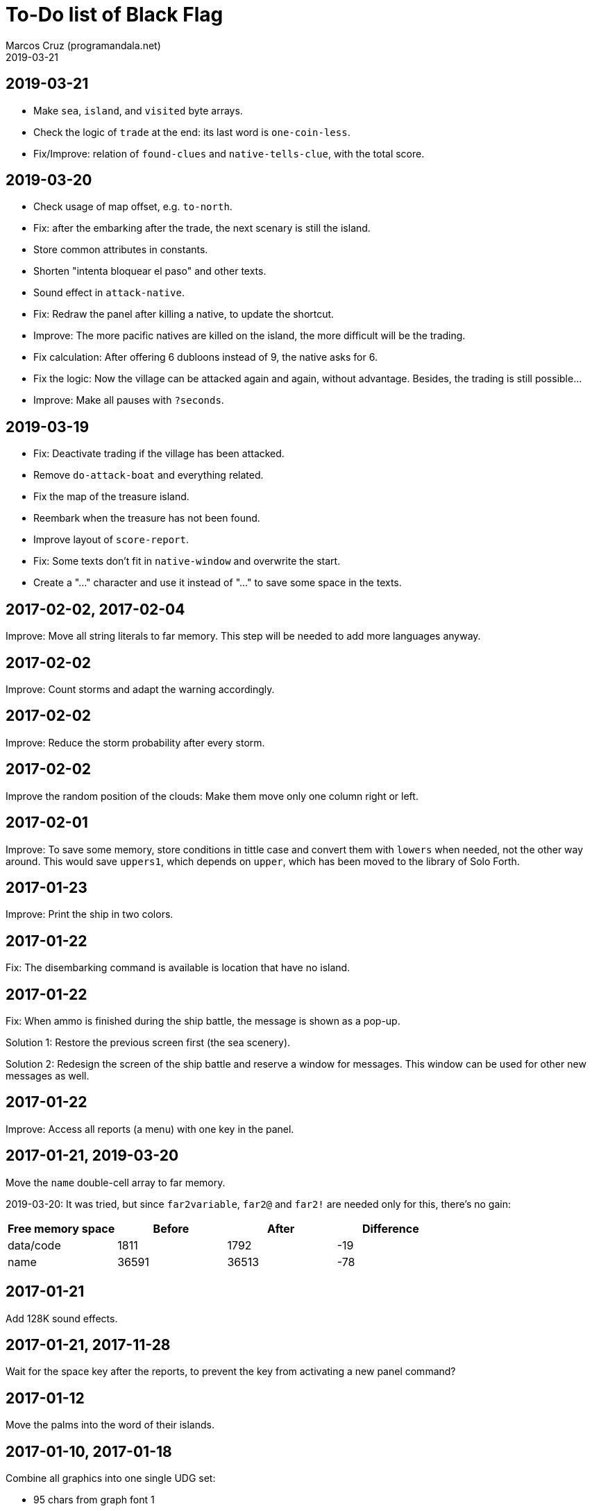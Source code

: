 = To-Do list of Black Flag
:author: Marcos Cruz (programandala.net)
:revdate: 2019-03-21

== 2019-03-21

- Make `sea`, `island`, and `visited` byte arrays.
- Check the logic of `trade` at the end: its last word is
  `one-coin-less`.
- Fix/Improve: relation of `found-clues` and `native-tells-clue`, with
  the total score.

== 2019-03-20

- Check usage of map offset, e.g. `to-north`.
- Fix: after the embarking after the trade, the next scenary is still
  the island.
- Store common attributes in constants.
- Shorten "intenta bloquear el paso" and other texts.
- Sound effect in `attack-native`.
- Fix: Redraw the panel after killing a native, to update the
  shortcut.
- Improve: The more pacific natives are killed on the island, the more
  difficult will be the trading.
- Fix calculation: After offering 6 dubloons instead of 9, the native
  asks for 6.
- Fix the logic: Now the village can be attacked again and again,
  without advantage. Besides, the trading is still possible...
- Improve: Make all pauses with `?seconds`.

== 2019-03-19

- Fix: Deactivate trading if the village has been attacked.
- Remove `do-attack-boat` and everything related.
- Fix the map of the treasure island.
- Reembark when the treasure has not been found.
- Improve layout of `score-report`.
- Fix: Some texts don't fit in `native-window` and overwrite the
  start.
- Create a "…" character and use it instead of "..." to save some
  space in the texts.

== 2017-02-02, 2017-02-04

Improve: Move all string literals to far memory. This step will be
needed to add more languages anyway.

== 2017-02-02

Improve: Count storms and adapt the warning accordingly.

== 2017-02-02

Improve: Reduce the storm probability after every storm.

== 2017-02-02

Improve the random position of the clouds: Make them move only one
column right or left.

== 2017-02-01

Improve: To save some memory, store conditions in tittle case and
convert them with `lowers` when needed, not the other way around. This
would save `uppers1`, which depends on `upper`, which has been moved
to the library of Solo Forth.

== 2017-01-23

Improve: Print the ship in two colors.

== 2017-01-22

Fix: The disembarking command is available is location that have no
island.

== 2017-01-22

Fix: When ammo is finished during the ship battle, the message is
shown as a pop-up.

Solution 1: Restore the previous screen first (the sea scenery).

Solution 2: Redesign the screen of the ship battle and reserve a
window for messages. This window can be used for other new messages as
well.

== 2017-01-22

Improve: Access all reports (a menu) with one key in the panel.

== 2017-01-21, 2019-03-20

Move the `name` double-cell array to far memory.

2019-03-20: It was tried, but since `far2variable`, `far2@` and
`far2!` are needed only for this, there's no gain:

|===
| Free memory space | Before | After | Difference

| data/code         |   1811 |  1792 |        -19
| name              |  36591 | 36513 |        -78
|===

== 2017-01-21

Add 128K sound effects.

== 2017-01-21, 2017-11-28

Wait for the space key after the reports, to prevent the key from
activating a new panel command?

== 2017-01-12

Move the palms into the word of their islands.

== 2017-01-10, 2017-01-18

Combine all graphics into one single UDG set:

-  95 chars from graph font 1
-  67 chars from graph font 2
-  21 UDG
-  16 block chars (perhaps not all of them are used)

Total: 199 characters

|===
| Character codes  | Origin

| 0..31            | graph font 2
| 32..127          | graph font 1
| 128..143         | block chars
| 144..164         | UDG set
| 165..198         | graph font 2
|===

Only the strings printed with graph font 2 must be adapted.

== 2017-01-08, 2019-03-19

Convert maps to character arrays in far memory, to save memory.

== Old notes about the abandaned conversion to Master BASIC

NOTE: The following notes from the abandoned Master BASIC version are
still useful for the Forth version.

Desligar los valores en `seaMap` e `islandMap` de los objetos que
contienen (monedas, tiburón, barco enemigo, nativo...). Guardarlos en
una matriz independiente. Esto hará más claros los algoritmos y
evitará el problema de que la pantalla se redibuja cuando desaparece
un objeto (p.e., las monedas) tan solo porque ha cambiado el valor de
esa celda del mapa.

Tabla de mejores puntuaciones.

Hacer dos aspectos para el final: éxito y fracaso.

Hacer, si no está, que se reciban provisiones, munición y tropa tras
vencer a un barco.

Dibujar escorpión y pantano.

Poder matar escorpión.

Borrar serpiente y escorpión cuando mueran.

Hacer variable el dibujo de provisiones.

Reducir moral unas décimas cuando un hombre sea herido o muerto.

Reducir la energía un número proporcional a la gravedad del ataque, no
siempre 1.

Informar de que no se puede desembarcar porque la isla ya ha sido
visitada.

Revisar los rangos de doblones al comerciar.

Añadir «Fin» a la lista de comandos.
